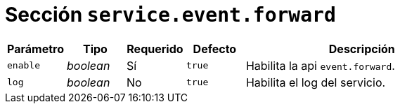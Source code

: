 [[options-service-event-forward]]
= Sección `service.event.forward`

[cols="1,1,1,1,4"]
|===
| Parámetro | Tipo | Requerido | Defecto | Descripción

| `enable` | _boolean_ | Sí | `true`
|  Habilita la api `event.forward`.

| `log` | _boolean_ | No | `true`
|  Habilita el log del servicio.

|===
